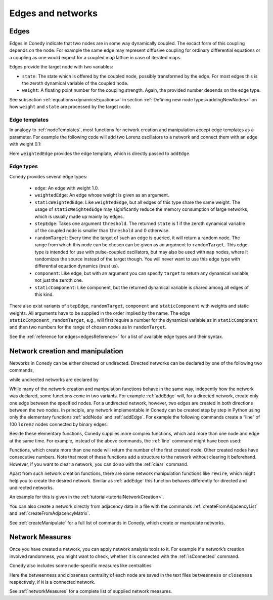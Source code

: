 .. _edgesAndNetworks :

Edges and networks
==================

.. _edges :

Edges
-----

Edges in Conedy indicate that two nodes are in some way dynamically coupled. The excact form of this coupling depends on the node. For example the same edge may represent diffusive coupling for ordinary differential equations or a coupling as one would expect for a coupled map lattice in case of iterated maps.

Edges provide the target node with two variables:

-  ``state``: The state which is offered by the coupled node, possibly transformed by the edge. For most edges this is the zeroth dynamical variable of the coupled node.

-  ``weight``: A floating point number for the coupling strength. Again, the provided number depends on the edge type.

See subsection :ref:`equations<dynamicsEquations>` in section :ref:`Defining new node types<addingNewNodes>` on how ``weight`` and ``state`` are processed by the target node.


Edge templates
``````````````

In analogy to :ref:`nodeTemplates`, most functions for network creation and manipulation accept edge templates as a parameter. For example the following code will add two Lorenz oscillators to a network and connect them with an edge with weight 0.1:

.. testsetup:: *

   import conedy as co

.. testcode::

	N = co.network()
	firstNodeNumber = N.addNode(co.lorenz())
	secondNodeNumber = N.addNode(co.lorenz())
	N.addEdge(firstNodeNumber,secondNodeNumber,co.weightedEdge(0.1))

Here ``weightedEdge`` provides the edge template, which is directly passed to ``addEdge``.


Edge types
``````````

Conedy provides several edge types:

	- ``edge``: An edge with weight 1.0.
	- ``weightedEdge``: An edge whose weight is given as an argument.
	- ``staticWeightedEdge``: Like ``weightedEdge``, but all edges of this type share the same weight. The usage of ``staticWeightedEdge`` may significantly reduce the memory consumption of large networks, which is usually made up mainly by edges.
	- ``stepEdge``: Takes one argument ``threshold``. The returned ``state`` is 1 if the zeroth dynamical variable of the coupled node is smaller than ``threshold`` and 0 otherwise.
	- ``randomTarget``: Every time the target of such an edge is queried, it will return a random node. The range from which this node can be chosen can be given as an argument to ``randomTarget``. This edge type is intended for use with pulse-coupled oscillators, but may also be used with ``map`` nodes, where it randomizes the source instead of the target though. You will never want to use this edge type with differential equation dynamics (trust us).
	- ``component``: Like edge, but with an argument you can specify ``target`` to return any dynamical variable, not just the zeroth one.
	- ``staticComponent``: Like component, but the returned dynamical variable is shared among all edges of this kind.


There also exist variants of ``stepEdge``, ``randomTarget``, ``component`` and ``staticComponent`` with weights and static weights. All arguments have to be supplied in the order implied by the name. The edge ``staticComponent_randomTarget``, e.g., will first require a number for the dynamical variable as in ``staticComponent`` and then two numbers for the range of chosen nodes as in ``randomTarget``.

See the :ref:`reference for edges<edgesReference>` for a list of available edge types and their syntax.



Network creation and manipulation
---------------------------------

Networks in Conedy can be either directed or undirected. Directed networks can be declared by one of the following two commands,

.. testcode::
	N = co.directedNetwork()
	N = co.network()

while undirected networks are declared by

.. testcode::
	N = co.undirected()

While many of the network creation and manipulation functions behave in the same way, indepently how the network was declared, some functions come in two variants. For example :ref:`addEdge` will, for a directed network, create only one edge between the specified nodes. For a undirected network, however, two edges are created in both directions between the two nodes. In principle, any network implementable in Conedy can be created step by step in Python using only the elementary functions :ref:`addNode` and :ref:`addEdge`. For example the following commands create a “line” of 100 ``lorenz`` nodes connected by binary edges:

.. testcode::

	N = co.network()
	nodeNumbers = [N.addNode(co.lorenz()) for i in range(100)]
	for i in range(99):
		N.addEdge(nodeNumbers[i], nodeNumbers[i+1], co.edge())

Beside these elementary functions, Conedy supplies more complex functions, which add more than one node and edge at the same time. For example, instead of the above commands, the :ref:`line` command might have been used:

.. testcode::

	N = co.network()
	N.line(100, 1, co.lorenz(), co.edge())

Functions, which create more than one node will return the number of the first created node. Other created nodes have consecutive numbers.
Note that most of these functions add a structure to the network without clearing it beforehand. However, if you want to clear a network, you can do so with the :ref:`clear` command.

Apart from such network creation functions, there are some network manipulation functions like ``rewire``, which might help you to create the desired network. Similar as :ref:`addEdge` this function behaves differently for directed and undirected networks.

An example for this is given in the :ref:`tutorial<tutorialNetworkCreation>`.

You can also create a network directly from adjacency data in a file with the commands :ref:`createFromAdjacencyList` and :ref:`createFromAdjacencyMatrix`.

See :ref:`createManipulate` for a full list of commands in Conedy, which create or manipulate networks.


.. _measures :

Network Measures
----------------

Once you have created a network, you can apply network analysis tools to it. For example if a network’s creation involved randomness, you might want to check, whether it is connected with the :ref:`isConnected` command.

Conedy also includes some node-specific measures like centralities

.. testcode::

	if N.isConnected():
		N.betweennessCentrality("betweenness")
		N.closenessCentrality("closeness")

Here the betweenness and closeness centrality of each node are saved in the text files ``betweenness`` or ``closeness`` respectively, if ``N`` is a connected network.

See :ref:`networkMeasures` for a complete list of supplied network measures.
